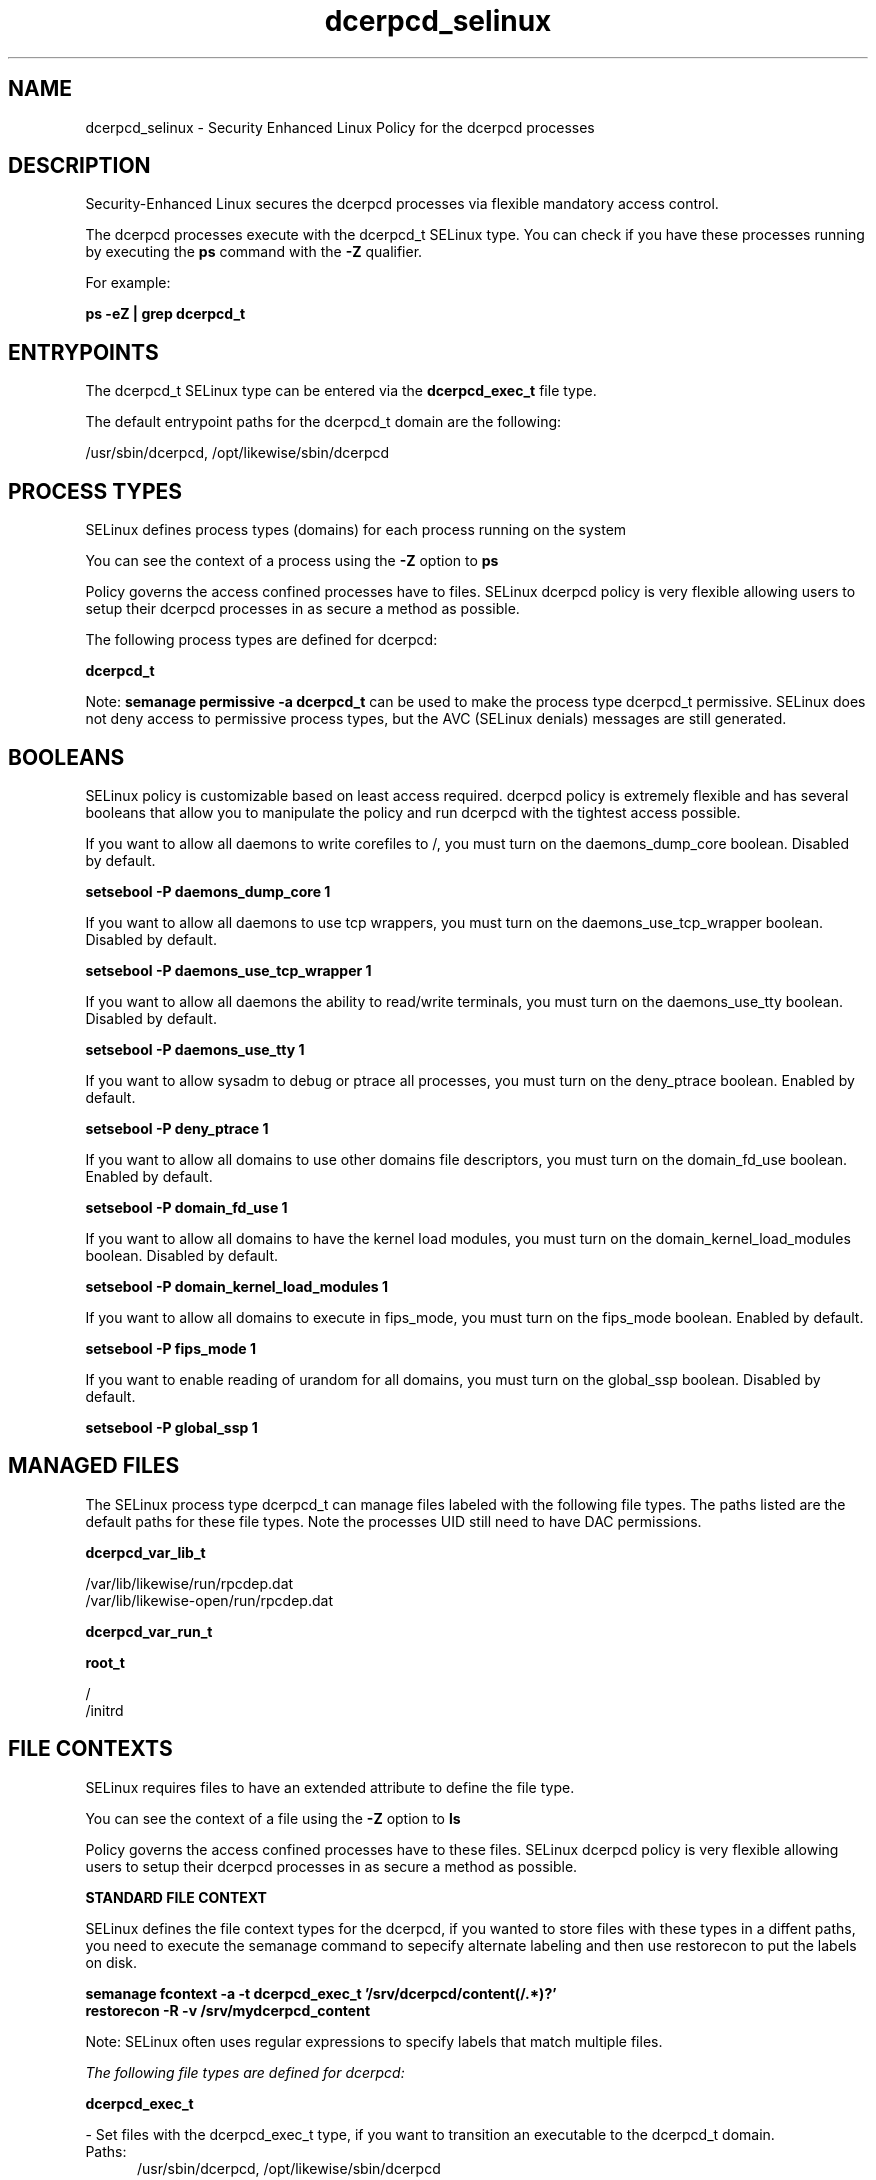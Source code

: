 .TH  "dcerpcd_selinux"  "8"  "13-01-16" "dcerpcd" "SELinux Policy documentation for dcerpcd"
.SH "NAME"
dcerpcd_selinux \- Security Enhanced Linux Policy for the dcerpcd processes
.SH "DESCRIPTION"

Security-Enhanced Linux secures the dcerpcd processes via flexible mandatory access control.

The dcerpcd processes execute with the dcerpcd_t SELinux type. You can check if you have these processes running by executing the \fBps\fP command with the \fB\-Z\fP qualifier.

For example:

.B ps -eZ | grep dcerpcd_t


.SH "ENTRYPOINTS"

The dcerpcd_t SELinux type can be entered via the \fBdcerpcd_exec_t\fP file type.

The default entrypoint paths for the dcerpcd_t domain are the following:

/usr/sbin/dcerpcd, /opt/likewise/sbin/dcerpcd
.SH PROCESS TYPES
SELinux defines process types (domains) for each process running on the system
.PP
You can see the context of a process using the \fB\-Z\fP option to \fBps\bP
.PP
Policy governs the access confined processes have to files.
SELinux dcerpcd policy is very flexible allowing users to setup their dcerpcd processes in as secure a method as possible.
.PP
The following process types are defined for dcerpcd:

.EX
.B dcerpcd_t
.EE
.PP
Note:
.B semanage permissive -a dcerpcd_t
can be used to make the process type dcerpcd_t permissive. SELinux does not deny access to permissive process types, but the AVC (SELinux denials) messages are still generated.

.SH BOOLEANS
SELinux policy is customizable based on least access required.  dcerpcd policy is extremely flexible and has several booleans that allow you to manipulate the policy and run dcerpcd with the tightest access possible.


.PP
If you want to allow all daemons to write corefiles to /, you must turn on the daemons_dump_core boolean. Disabled by default.

.EX
.B setsebool -P daemons_dump_core 1

.EE

.PP
If you want to allow all daemons to use tcp wrappers, you must turn on the daemons_use_tcp_wrapper boolean. Disabled by default.

.EX
.B setsebool -P daemons_use_tcp_wrapper 1

.EE

.PP
If you want to allow all daemons the ability to read/write terminals, you must turn on the daemons_use_tty boolean. Disabled by default.

.EX
.B setsebool -P daemons_use_tty 1

.EE

.PP
If you want to allow sysadm to debug or ptrace all processes, you must turn on the deny_ptrace boolean. Enabled by default.

.EX
.B setsebool -P deny_ptrace 1

.EE

.PP
If you want to allow all domains to use other domains file descriptors, you must turn on the domain_fd_use boolean. Enabled by default.

.EX
.B setsebool -P domain_fd_use 1

.EE

.PP
If you want to allow all domains to have the kernel load modules, you must turn on the domain_kernel_load_modules boolean. Disabled by default.

.EX
.B setsebool -P domain_kernel_load_modules 1

.EE

.PP
If you want to allow all domains to execute in fips_mode, you must turn on the fips_mode boolean. Enabled by default.

.EX
.B setsebool -P fips_mode 1

.EE

.PP
If you want to enable reading of urandom for all domains, you must turn on the global_ssp boolean. Disabled by default.

.EX
.B setsebool -P global_ssp 1

.EE

.SH "MANAGED FILES"

The SELinux process type dcerpcd_t can manage files labeled with the following file types.  The paths listed are the default paths for these file types.  Note the processes UID still need to have DAC permissions.

.br
.B dcerpcd_var_lib_t

	/var/lib/likewise/run/rpcdep\.dat
.br
	/var/lib/likewise-open/run/rpcdep\.dat
.br

.br
.B dcerpcd_var_run_t


.br
.B root_t

	/
.br
	/initrd
.br

.SH FILE CONTEXTS
SELinux requires files to have an extended attribute to define the file type.
.PP
You can see the context of a file using the \fB\-Z\fP option to \fBls\bP
.PP
Policy governs the access confined processes have to these files.
SELinux dcerpcd policy is very flexible allowing users to setup their dcerpcd processes in as secure a method as possible.
.PP

.PP
.B STANDARD FILE CONTEXT

SELinux defines the file context types for the dcerpcd, if you wanted to
store files with these types in a diffent paths, you need to execute the semanage command to sepecify alternate labeling and then use restorecon to put the labels on disk.

.B semanage fcontext -a -t dcerpcd_exec_t '/srv/dcerpcd/content(/.*)?'
.br
.B restorecon -R -v /srv/mydcerpcd_content

Note: SELinux often uses regular expressions to specify labels that match multiple files.

.I The following file types are defined for dcerpcd:


.EX
.PP
.B dcerpcd_exec_t
.EE

- Set files with the dcerpcd_exec_t type, if you want to transition an executable to the dcerpcd_t domain.

.br
.TP 5
Paths:
/usr/sbin/dcerpcd, /opt/likewise/sbin/dcerpcd

.EX
.PP
.B dcerpcd_var_lib_t
.EE

- Set files with the dcerpcd_var_lib_t type, if you want to store the dcerpcd files under the /var/lib directory.

.br
.TP 5
Paths:
/var/lib/likewise/run/rpcdep\.dat, /var/lib/likewise-open/run/rpcdep\.dat

.EX
.PP
.B dcerpcd_var_run_t
.EE

- Set files with the dcerpcd_var_run_t type, if you want to store the dcerpcd files under the /run or /var/run directory.


.EX
.PP
.B dcerpcd_var_socket_t
.EE

- Set files with the dcerpcd_var_socket_t type, if you want to treat the files as dcerpcd var socket data.

.br
.TP 5
Paths:
/var/lib/likewise/rpc/epmapper, /var/lib/likewise-open/rpc/epmapper

.PP
Note: File context can be temporarily modified with the chcon command.  If you want to permanently change the file context you need to use the
.B semanage fcontext
command.  This will modify the SELinux labeling database.  You will need to use
.B restorecon
to apply the labels.

.SH "COMMANDS"
.B semanage fcontext
can also be used to manipulate default file context mappings.
.PP
.B semanage permissive
can also be used to manipulate whether or not a process type is permissive.
.PP
.B semanage module
can also be used to enable/disable/install/remove policy modules.

.B semanage boolean
can also be used to manipulate the booleans

.PP
.B system-config-selinux
is a GUI tool available to customize SELinux policy settings.

.SH AUTHOR
This manual page was auto-generated using
.B "sepolicy manpage"
by Dan Walsh.

.SH "SEE ALSO"
selinux(8), dcerpcd(8), semanage(8), restorecon(8), chcon(1), sepolicy(8)
, setsebool(8)